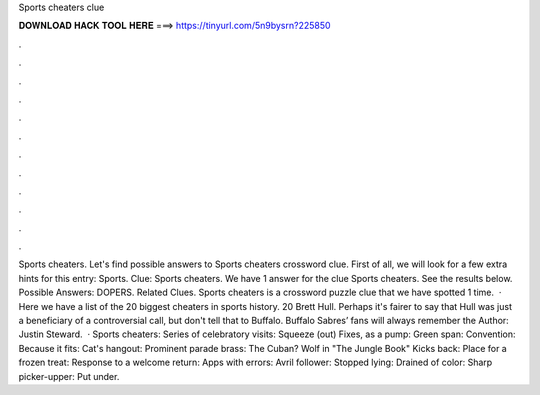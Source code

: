 Sports cheaters clue

𝐃𝐎𝐖𝐍𝐋𝐎𝐀𝐃 𝐇𝐀𝐂𝐊 𝐓𝐎𝐎𝐋 𝐇𝐄𝐑𝐄 ===> https://tinyurl.com/5n9bysrn?225850

.

.

.

.

.

.

.

.

.

.

.

.

Sports cheaters. Let's find possible answers to Sports cheaters crossword clue. First of all, we will look for a few extra hints for this entry: Sports. Clue: Sports cheaters. We have 1 answer for the clue Sports cheaters. See the results below. Possible Answers: DOPERS. Related Clues. Sports cheaters is a crossword puzzle clue that we have spotted 1 time.  · Here we have a list of the 20 biggest cheaters in sports history. 20 Brett Hull. Perhaps it's fairer to say that Hull was just a beneficiary of a controversial call, but don't tell that to Buffalo. Buffalo Sabres’ fans will always remember the Author: Justin Steward.  · Sports cheaters: Series of celebratory visits: Squeeze (out) Fixes, as a pump: Green span: Convention: Because it fits: Cat's hangout: Prominent parade brass: The Cuban? Wolf in "The Jungle Book" Kicks back: Place for a frozen treat: Response to a welcome return: Apps with errors: Avril follower: Stopped lying: Drained of color: Sharp picker-upper: Put under.